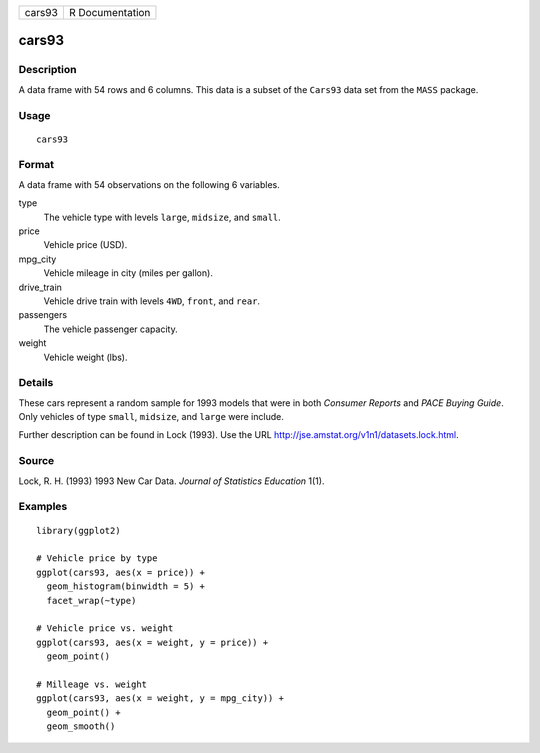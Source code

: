 ====== ===============
cars93 R Documentation
====== ===============

cars93
------

Description
~~~~~~~~~~~

A data frame with 54 rows and 6 columns. This data is a subset of the
``Cars93`` data set from the ``MASS`` package.

Usage
~~~~~

::

   cars93

Format
~~~~~~

A data frame with 54 observations on the following 6 variables.

type
   The vehicle type with levels ``large``, ``midsize``, and ``small``.

price
   Vehicle price (USD).

mpg_city
   Vehicle mileage in city (miles per gallon).

drive_train
   Vehicle drive train with levels ``4WD``, ``front``, and ``rear``.

passengers
   The vehicle passenger capacity.

weight
   Vehicle weight (lbs).

Details
~~~~~~~

These cars represent a random sample for 1993 models that were in both
*Consumer Reports* and *PACE Buying Guide*. Only vehicles of type
``small``, ``midsize``, and ``large`` were include.

Further description can be found in Lock (1993). Use the URL
http://jse.amstat.org/v1n1/datasets.lock.html.

Source
~~~~~~

Lock, R. H. (1993) 1993 New Car Data. *Journal of Statistics Education*
1(1).

Examples
~~~~~~~~

::


   library(ggplot2)

   # Vehicle price by type
   ggplot(cars93, aes(x = price)) +
     geom_histogram(binwidth = 5) +
     facet_wrap(~type)

   # Vehicle price vs. weight
   ggplot(cars93, aes(x = weight, y = price)) +
     geom_point()

   # Milleage vs. weight
   ggplot(cars93, aes(x = weight, y = mpg_city)) +
     geom_point() +
     geom_smooth()

